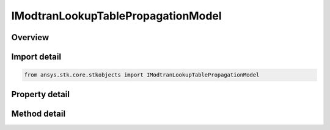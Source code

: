IModtranLookupTablePropagationModel
===================================

.. py:class:: ansys.stk.core.stkobjects.IModtranLookupTablePropagationModel

   object
   
   Provide access to the properties and methods of the MODTRAN lookup table model.

.. py:currentmodule:: IModtranLookupTablePropagationModel

Overview
--------

.. tab-set::

    .. tab-item:: Methods
        
        .. list-table::
            :header-rows: 0
            :widths: auto

            * - :py:attr:`~ansys.stk.core.stkobjects.IModtranLookupTablePropagationModel.set_aerosol_model_type_by_name`
              - Set the aerosol model type by name.

    .. tab-item:: Properties
        
        .. list-table::
            :header-rows: 0
            :widths: auto

            * - :py:attr:`~ansys.stk.core.stkobjects.IModtranLookupTablePropagationModel.aerosol_model_type`
              - Gets or sets the aerosol model type.
            * - :py:attr:`~ansys.stk.core.stkobjects.IModtranLookupTablePropagationModel.visibility`
              - Gets or sets the visibility.
            * - :py:attr:`~ansys.stk.core.stkobjects.IModtranLookupTablePropagationModel.relative_humidity`
              - Gets or sets the relative humidity.
            * - :py:attr:`~ansys.stk.core.stkobjects.IModtranLookupTablePropagationModel.surface_temperature`
              - Gets or sets the surface temperature.
            * - :py:attr:`~ansys.stk.core.stkobjects.IModtranLookupTablePropagationModel.supported_aerosol_models`
              - Gets an array of supported aerosol model names.


Import detail
-------------

.. code-block:: python

    from ansys.stk.core.stkobjects import IModtranLookupTablePropagationModel


Property detail
---------------

.. py:property:: aerosol_model_type
    :canonical: ansys.stk.core.stkobjects.IModtranLookupTablePropagationModel.aerosol_model_type
    :type: MODTRAN_AEROSOL_MODEL_TYPE

    Gets or sets the aerosol model type.

.. py:property:: visibility
    :canonical: ansys.stk.core.stkobjects.IModtranLookupTablePropagationModel.visibility
    :type: float

    Gets or sets the visibility.

.. py:property:: relative_humidity
    :canonical: ansys.stk.core.stkobjects.IModtranLookupTablePropagationModel.relative_humidity
    :type: float

    Gets or sets the relative humidity.

.. py:property:: surface_temperature
    :canonical: ansys.stk.core.stkobjects.IModtranLookupTablePropagationModel.surface_temperature
    :type: float

    Gets or sets the surface temperature.

.. py:property:: supported_aerosol_models
    :canonical: ansys.stk.core.stkobjects.IModtranLookupTablePropagationModel.supported_aerosol_models
    :type: list

    Gets an array of supported aerosol model names.


Method detail
-------------










.. py:method:: set_aerosol_model_type_by_name(self, name: str) -> None
    :canonical: ansys.stk.core.stkobjects.IModtranLookupTablePropagationModel.set_aerosol_model_type_by_name

    Set the aerosol model type by name.

    :Parameters:

    **name** : :obj:`~str`

    :Returns:

        :obj:`~None`

